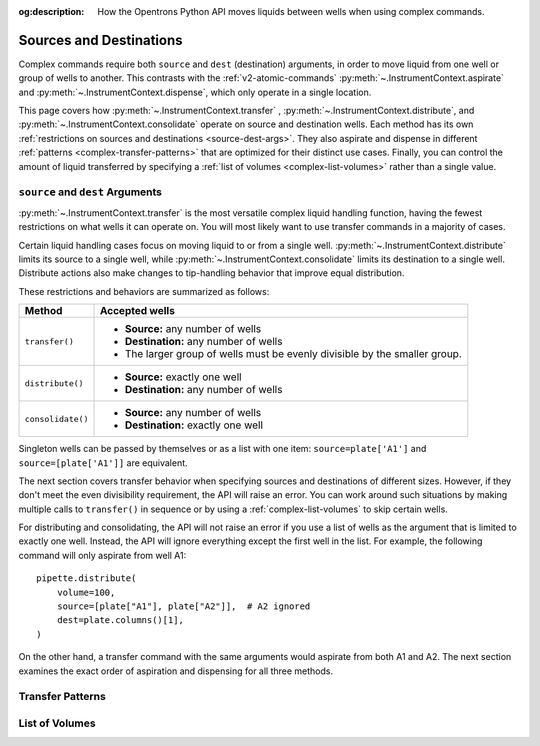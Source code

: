 :og:description: How the Opentrons Python API moves liquids between wells when using complex commands.

.. _complex-source-dest:

************************
Sources and Destinations
************************

Complex commands require both ``source`` and ``dest`` (destination) arguments, in order to move liquid from one well or group of wells to another. This contrasts with the :ref:`v2-atomic-commands` :py:meth:`~.InstrumentContext.aspirate` and :py:meth:`~.InstrumentContext.dispense`, which only operate in a single location. 

This page covers how :py:meth:`~.InstrumentContext.transfer` , :py:meth:`~.InstrumentContext.distribute`, and :py:meth:`~.InstrumentContext.consolidate` operate on source and destination wells. Each method has its own :ref:`restrictions on sources and destinations <source-dest-args>`. They also aspirate and dispense in different :ref:`patterns <complex-transfer-patterns>` that are optimized for their distinct use cases. Finally, you can control the amount of liquid transferred by specifying a :ref:`list of volumes <complex-list-volumes>` rather than a single value.


.. _source-dest-args:

``source`` and ``dest`` Arguments
=================================

:py:meth:`~.InstrumentContext.transfer` is the most versatile complex liquid handling function, having the fewest restrictions on what wells it can operate on. You will most likely want to use transfer commands in a majority of cases.

Certain liquid handling cases focus on moving liquid to or from a single well. :py:meth:`~.InstrumentContext.distribute` limits its source to a single well, while :py:meth:`~.InstrumentContext.consolidate` limits its destination to a single well. Distribute actions also make  changes to tip-handling behavior that improve equal distribution.

These restrictions and behaviors are summarized as follows:

.. list-table::
   :header-rows: 1

   * - Method
     - Accepted wells
   * - ``transfer()``
     - 
       - **Source:** any number of wells
       - **Destination:** any number of wells
       - The larger group of wells must be evenly divisible by the smaller group.
   * - ``distribute()``
     - 
       - **Source:** exactly one well
       - **Destination:** any number of wells
   * - ``consolidate()``
     - 
       - **Source:** any number of wells
       - **Destination:** exactly one well

Singleton wells can be passed by themselves or as a list with one item: ``source=plate['A1']`` and ``source=[plate['A1']]`` are equivalent.
    
The next section covers transfer behavior when specifying sources and destinations of different sizes. However, if they don't meet the even divisibility requirement, the API will raise an error. You can work around such situations by making multiple calls to ``transfer()`` in sequence or by using a :ref:`complex-list-volumes` to skip certain wells.

For distributing and consolidating, the API will not raise an error if you use a list of wells as the argument that is limited to exactly one well. Instead, the API will ignore everything except the first well in the list. For example, the following command will only aspirate from well A1::

    pipette.distribute(
        volume=100,
        source=[plate["A1"], plate["A2"]],  # A2 ignored
        dest=plate.columns()[1],
    )

On the other hand, a transfer command with the same arguments would aspirate from both A1 and A2. The next section examines the exact order of aspiration and dispensing for all three methods.

.. _complex-transfer-patterns:

Transfer Patterns
=================


.. _complex-list-volumes:

List of Volumes
===============